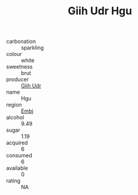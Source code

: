 :PROPERTIES:
:ID:                     8eb39969-a5ed-49e1-be50-1d289a38d30a
:END:
#+TITLE: Giih Udr Hgu 

- carbonation :: sparkling
- colour :: white
- sweetness :: brut
- producer :: [[id:38c8ce93-379c-4645-b249-23775ff51477][Giih Udr]]
- name :: Hgu
- region :: [[id:fc068556-7250-4aaf-80dc-574ec0c659d9][Embj]]
- alcohol :: 9.49
- sugar :: 1.19
- acquired :: 6
- consumed :: 6
- available :: 0
- rating :: NA


